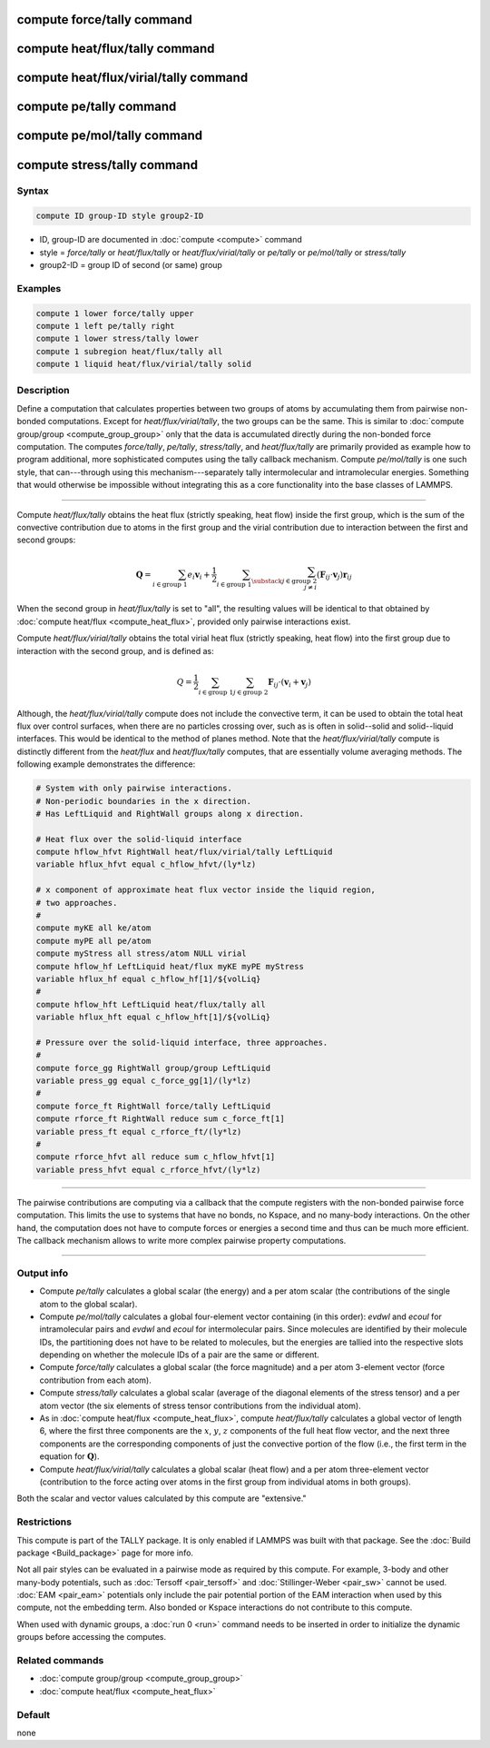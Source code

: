 .. index:: compute force/tally
.. index:: compute heat/flux/tally
.. index:: compute heat/flux/virial/tally
.. index:: compute pe/tally
.. index:: compute pe/mol/tally
.. index:: compute stress/tally

compute force/tally command
===========================

compute heat/flux/tally command
===============================

compute heat/flux/virial/tally command
======================================

compute pe/tally command
========================

compute pe/mol/tally command
============================

compute stress/tally command
============================

Syntax
""""""

.. code-block:: LAMMPS

   compute ID group-ID style group2-ID

* ID, group-ID are documented in :doc:`compute <compute>` command
* style = *force/tally* or *heat/flux/tally* or *heat/flux/virial/tally* or *pe/tally* or *pe/mol/tally* or *stress/tally*
* group2-ID = group ID of second (or same) group

Examples
""""""""

.. code-block:: LAMMPS

   compute 1 lower force/tally upper
   compute 1 left pe/tally right
   compute 1 lower stress/tally lower
   compute 1 subregion heat/flux/tally all
   compute 1 liquid heat/flux/virial/tally solid

Description
"""""""""""

Define a computation that calculates properties between two groups of
atoms by accumulating them from pairwise non-bonded computations.
Except for *heat/flux/virial/tally*, the two groups can be the same.
This is similar to :doc:`compute group/group <compute_group_group>`
only that the data is
accumulated directly during the non-bonded force computation. The
computes *force/tally*, *pe/tally*, *stress/tally*, and
*heat/flux/tally* are primarily provided as example how to program
additional, more sophisticated computes using the tally callback
mechanism. Compute *pe/mol/tally* is one such style, that can---through using
this mechanism---separately tally intermolecular
and intramolecular energies. Something that would otherwise be
impossible without integrating this as a core functionality into
the base classes of LAMMPS.

----------

Compute *heat/flux/tally* obtains the heat flux
(strictly speaking, heat flow) inside the first group,
which is the sum of the convective contribution
due to atoms in the first group and the virial contribution
due to interaction between the first and second groups:

.. math::

   \mathbf{Q}=  \sum_{i \in \text{group 1}} e_i \mathbf{v}_i + \frac{1}{2} \sum_{i \in \text{group 1}} \sum_{\substack{j \in \text{group 2} \\ j \neq i } } \left( \mathbf{F}_{ij} \cdot \mathbf{v}_j \right) \mathbf{r}_{ij}

When the second group in *heat/flux/tally* is set to "all",
the resulting values will be identical
to that obtained by :doc:`compute heat/flux <compute_heat_flux>`,
provided only pairwise interactions exist.

Compute *heat/flux/virial/tally* obtains the total virial heat flux
(strictly speaking, heat flow) into the first group due to interaction
with the second group, and is defined as:

.. math::

   Q = \frac{1}{2} \sum_{i \in \text{group 1}} \sum_{j \in \text{group 2}} \mathbf{F}_{ij} \cdot \left(\mathbf{v}_i + \mathbf{v}_j \right)

Although, the *heat/flux/virial/tally* compute
does not include the convective term,
it can be used to obtain the total heat flux over control surfaces,
when there are no particles crossing over,
such as is often in solid--solid and solid--liquid interfaces.
This would be identical to the method of planes method.
Note that the *heat/flux/virial/tally* compute is distinctly different
from the *heat/flux* and *heat/flux/tally* computes,
that are essentially volume averaging methods.
The following example demonstrates the difference:

.. code-block:: LAMMPS

   # System with only pairwise interactions.
   # Non-periodic boundaries in the x direction.
   # Has LeftLiquid and RightWall groups along x direction.

   # Heat flux over the solid-liquid interface
   compute hflow_hfvt RightWall heat/flux/virial/tally LeftLiquid
   variable hflux_hfvt equal c_hflow_hfvt/(ly*lz)

   # x component of approximate heat flux vector inside the liquid region,
   # two approaches.
   #
   compute myKE all ke/atom
   compute myPE all pe/atom
   compute myStress all stress/atom NULL virial
   compute hflow_hf LeftLiquid heat/flux myKE myPE myStress
   variable hflux_hf equal c_hflow_hf[1]/${volLiq}
   #
   compute hflow_hft LeftLiquid heat/flux/tally all
   variable hflux_hft equal c_hflow_hft[1]/${volLiq}

   # Pressure over the solid-liquid interface, three approaches.
   #
   compute force_gg RightWall group/group LeftLiquid
   variable press_gg equal c_force_gg[1]/(ly*lz)
   #
   compute force_ft RightWall force/tally LeftLiquid
   compute rforce_ft RightWall reduce sum c_force_ft[1]
   variable press_ft equal c_rforce_ft/(ly*lz)
   #
   compute rforce_hfvt all reduce sum c_hflow_hfvt[1]
   variable press_hfvt equal c_rforce_hfvt/(ly*lz)

----------

The pairwise contributions are computing via a callback that the
compute registers with the non-bonded pairwise force computation.
This limits the use to systems that have no bonds, no Kspace, and no
many-body interactions. On the other hand, the computation does not
have to compute forces or energies a second time and thus can be much
more efficient. The callback mechanism allows to write more complex
pairwise property computations.

----------

Output info
"""""""""""

- Compute *pe/tally* calculates a global scalar (the energy) and a per
  atom scalar (the contributions of the single atom to the global
  scalar).

- Compute *pe/mol/tally* calculates a global four-element vector containing
  (in this order): *evdwl* and *ecoul* for intramolecular pairs and
  *evdwl* and *ecoul* for intermolecular pairs. Since molecules are
  identified by their molecule IDs, the partitioning does not have to be
  related to molecules, but the energies are tallied into the respective
  slots depending on whether the molecule IDs of a pair are the same or
  different.

- Compute *force/tally* calculates a global scalar (the force magnitude)
  and a per atom 3-element vector (force contribution from each atom).

- Compute *stress/tally* calculates a global scalar
  (average of the diagonal elements of the stress tensor) and a per atom
  vector (the six elements of stress tensor contributions from the
  individual atom).

- As in :doc:`compute heat/flux <compute_heat_flux>`,
  compute *heat/flux/tally* calculates a global vector of length 6,
  where the first three components are the :math:`x`, :math:`y`, :math:`z`
  components of the full heat flow vector,
  and the next three components are the corresponding components
  of just the convective portion of the flow (i.e., the
  first term in the equation for :math:`\mathbf{Q}`).

- Compute *heat/flux/virial/tally* calculates a global scalar (heat flow)
  and a per atom three-element vector
  (contribution to the force acting over atoms in the first group
  from individual atoms in both groups).

Both the scalar and vector values calculated by this compute are
"extensive."

Restrictions
""""""""""""

This compute is part of the TALLY package.  It is only enabled if
LAMMPS was built with that package.  See the :doc:`Build package <Build_package>` page for more info.

Not all pair styles can be evaluated in a pairwise mode as required by
this compute.  For example, 3-body and other many-body potentials,
such as :doc:`Tersoff <pair_tersoff>` and
:doc:`Stillinger-Weber <pair_sw>` cannot be used.  :doc:`EAM <pair_eam>`
potentials only include the pair potential portion of the EAM
interaction when used by this compute, not the embedding term.  Also
bonded or Kspace interactions do not contribute to this compute.

When used with dynamic groups, a :doc:`run 0 <run>` command needs to
be inserted in order to initialize the dynamic groups before accessing
the computes.

Related commands
""""""""""""""""

* :doc:`compute group/group <compute_group_group>`
* :doc:`compute heat/flux <compute_heat_flux>`

Default
"""""""

none

